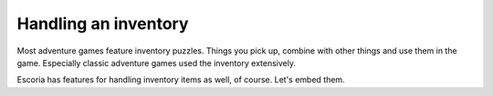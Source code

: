 Handling an inventory
=====================

Most adventure games feature inventory puzzles. Things you pick up, combine
with other things and use them in the game. Especially classic adventure games
used the inventory extensively.

Escoria has features for handling inventory items as well, of course. Let's
embed them.



